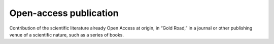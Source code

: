 Open-access publication
=======================

Contribution of the scientific literature already Open Access at origin,
in “Gold Road,” in a journal or other publishing venue of a scientific
nature, such as a series of books.
